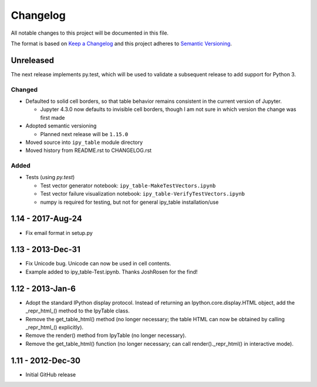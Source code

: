 Changelog
=========

All notable changes to this project will be documented in this file.

The format is based on `Keep a Changelog`_ and this project adheres to `Semantic Versioning`_.

.. _Keep a Changelog: http://keepachangelog.com/en/1.0.0/
.. _Semantic Versioning: http://semver.org/spec/v2.0.0.html

Unreleased
----------

The next release implements py.test, which will be used to validate a subsequent release to add support for Python 3.

Changed
^^^^^^^
- Defaulted to solid cell borders, so that table behavior remains consistent in the current version of Jupyter.

  - Jupyter 4.3.0 now defaults to invisible cell borders, though I am not sure in which version the change was first made
- Adopted semantic versioning

  - Planned next release will be ``1.15.0``

- Moved source into ``ipy_table`` module directory
- Moved history from README.rst to CHANGELOG.rst

Added
^^^^^
- Tests (using `py.test`)

  - Test vector generator notebook: ``ipy_table-MakeTestVectors.ipynb``
  - Test vector failure visualization notebook: ``ipy_table-VerifyTestVectors.ipynb``
  - numpy is required for testing, but not for general ipy_table installation/use

1.14 - 2017-Aug-24
------------------

- Fix email format in setup.py

1.13 - 2013-Dec-31
------------------

- Fix Unicode bug.  Unicode can now be used in cell contents. 
- Example added to ipy_table-Test.ipynb. Thanks JoshRosen for the find!

1.12 - 2013-Jan-6
-----------------

- Adopt the standard IPython display protocol.  Instead of returning an Ipython.core.display.HTML object, add the _repr_html_() method to the IpyTable class.
- Remove the get_table_html() method (no longer necessary; the table HTML can now be obtained by calling _repr_html_() explicitly).
- Remove the render() method from IpyTable (no longer necessary).
- Remove the get_table_html() function (no longer necessary; can call render()._repr_html() in interactive mode).

1.11 - 2012-Dec-30
------------------

- Initial GitHub release